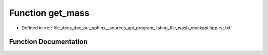 .. _exhale_function_program__listing__file__wash__mockapi_8hpp_8rst_8txt_1ac38135f823919cf70f2d2fa4cb628c38:

Function get_mass
=================

- Defined in :ref:`file_docs_doc_out_sphinx__sources_api_program_listing_file_wash_mockapi.hpp.rst.txt`


Function Documentation
----------------------


.. doxygenfunction:: get_mass()
   :project: my_project